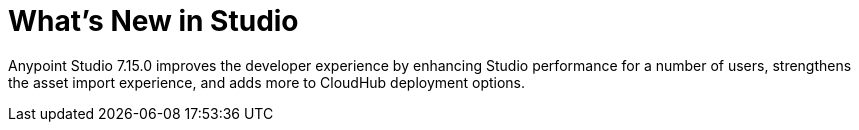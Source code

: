 = What’s New in Studio

Anypoint Studio 7.15.0 improves the developer experience by enhancing Studio performance for a number of users, strengthens the asset import experience, and adds more to CloudHub deployment options.
